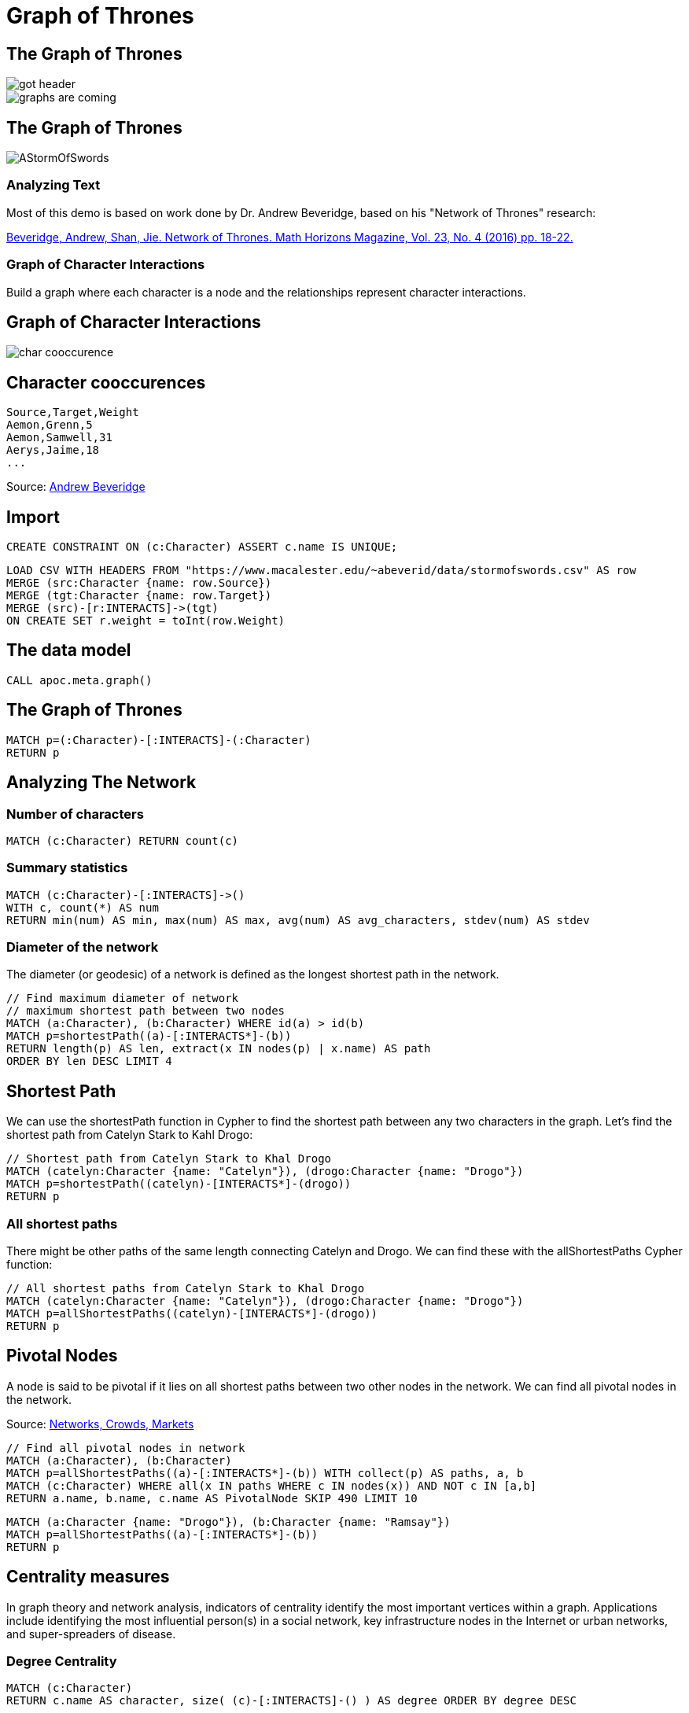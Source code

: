 = Graph of Thrones
:icons: font

== The Graph of Thrones

image::https://dl.dropboxusercontent.com/u/67572426/graph_of_thrones/got_header.png[float=left]
image::http://www.lyonwj.com/public/img/graphs-are-coming.jpg[float=right]
//image::https://upload.wikimedia.org/wikipedia/en/2/24/AStormOfSwords.jpg[float=left]

== The Graph of Thrones

image::https://upload.wikimedia.org/wikipedia/en/2/24/AStormOfSwords.jpg[float=right]

=== Analyzing Text

Most of this demo is based on work done by Dr. Andrew Beveridge, based on his "Network of Thrones" research:

https://www.macalester.edu/~abeverid/index.html[Beveridge, Andrew, Shan, Jie. Network of Thrones. Math Horizons Magazine, Vol. 23, No. 4 (2016) pp. 18-22.]

=== Graph of Character Interactions

//image::http://www.lyonwj.com/public/img/got-graph-full.png[float=right]

Build a graph where each character is a node and the relationships represent character interactions.


== Graph of Character Interactions

//image::https://upload.wikimedia.org/wikipedia/en/2/24/AStormOfSwords.jpg[]
image::https://dl.dropboxusercontent.com/u/67572426/graph_of_thrones/char_cooccurence.png[]

== Character cooccurences

[source]
----
Source,Target,Weight
Aemon,Grenn,5
Aemon,Samwell,31
Aerys,Jaime,18
...
----


Source: https://www.macalester.edu/~abeverid/data/stormofswords.csv[Andrew Beveridge]

== Import

[source,cypher]
----
CREATE CONSTRAINT ON (c:Character) ASSERT c.name IS UNIQUE;
----

[source,cypher]
----
LOAD CSV WITH HEADERS FROM "https://www.macalester.edu/~abeverid/data/stormofswords.csv" AS row
MERGE (src:Character {name: row.Source})
MERGE (tgt:Character {name: row.Target})
MERGE (src)-[r:INTERACTS]->(tgt)
ON CREATE SET r.weight = toInt(row.Weight)
----

== The data model

[source,cypher]
----
CALL apoc.meta.graph()
----


== The Graph of Thrones

[source,cypher]
----
MATCH p=(:Character)-[:INTERACTS]-(:Character)
RETURN p
----

== Analyzing The Network

=== Number of characters

[source,cypher]
----
MATCH (c:Character) RETURN count(c)
----

=== Summary statistics

[source, cypher]
----
MATCH (c:Character)-[:INTERACTS]->()
WITH c, count(*) AS num
RETURN min(num) AS min, max(num) AS max, avg(num) AS avg_characters, stdev(num) AS stdev
----

=== Diameter of the network

The diameter (or geodesic) of a network is defined as the longest shortest path in the network.

[source,cypher]
----
// Find maximum diameter of network
// maximum shortest path between two nodes
MATCH (a:Character), (b:Character) WHERE id(a) > id(b)
MATCH p=shortestPath((a)-[:INTERACTS*]-(b))
RETURN length(p) AS len, extract(x IN nodes(p) | x.name) AS path
ORDER BY len DESC LIMIT 4
----

== Shortest Path

We can use the shortestPath function in Cypher to find the shortest path between any two characters in the graph. Let’s find the shortest path from Catelyn Stark to Kahl Drogo:

[source,cypher]
----
// Shortest path from Catelyn Stark to Khal Drogo
MATCH (catelyn:Character {name: "Catelyn"}), (drogo:Character {name: "Drogo"})
MATCH p=shortestPath((catelyn)-[INTERACTS*]-(drogo))
RETURN p
----

=== All shortest paths

There might be other paths of the same length connecting Catelyn and Drogo. We can find these with the allShortestPaths Cypher function:

[source,cypher]
----
// All shortest paths from Catelyn Stark to Khal Drogo
MATCH (catelyn:Character {name: "Catelyn"}), (drogo:Character {name: "Drogo"})
MATCH p=allShortestPaths((catelyn)-[INTERACTS*]-(drogo))
RETURN p
----


== Pivotal Nodes

A node is said to be pivotal if it lies on all shortest paths between two other nodes in the network. We can find all pivotal nodes in the network.

.Source: https://www.cs.cornell.edu/home/kleinber/networks-book/[Networks, Crowds, Markets]

[source,cypher]
----
// Find all pivotal nodes in network
MATCH (a:Character), (b:Character)
MATCH p=allShortestPaths((a)-[:INTERACTS*]-(b)) WITH collect(p) AS paths, a, b
MATCH (c:Character) WHERE all(x IN paths WHERE c IN nodes(x)) AND NOT c IN [a,b]
RETURN a.name, b.name, c.name AS PivotalNode SKIP 490 LIMIT 10
----


[source,cypher]
----
MATCH (a:Character {name: "Drogo"}), (b:Character {name: "Ramsay"})
MATCH p=allShortestPaths((a)-[:INTERACTS*]-(b))
RETURN p
----

== Centrality measures

In graph theory and network analysis, indicators of centrality identify the most important vertices within a graph. Applications include identifying the most influential person(s) in a social network, key infrastructure nodes in the Internet or urban networks, and super-spreaders of disease.

=== Degree Centrality

[source,cypher]
----
MATCH (c:Character)
RETURN c.name AS character, size( (c)-[:INTERACTS]-() ) AS degree ORDER BY degree DESC
----

=== Weighted Degree Centrality

[source,cypher]
----
MATCH (c:Character)-[r:INTERACTS]-()
RETURN c.name AS character, sum(r.weight) AS weightedDegree ORDER BY weightedDegree DESC
----

== Apoc Procedures

image::https://dl.dropboxusercontent.com/u/67572426/graph_of_thrones/apoc_proc.png[]


== Betweenness Centrality

The betweenness centrality of a node in a network is the number of shortest paths between two other members in the network on which a given node appears.

Betweenness centality is an important metric because it can be used to identify “brokers of information” in the network or nodes that connect disparate clusters.

image::http://www.lyonwj.com/public/img/betweenness-centrality.png[]

.The red nodes have a high betweenness centrality and are connectors of clusters.

[source,cypher]
----
MATCH (c:Character)
WITH collect(c) AS characters
CALL apoc.algo.betweenness(['INTERACTS'], characters, 'BOTH') YIELD node, score
SET node.betweenness = score
RETURN node.name AS name, score ORDER BY score DESC
----

== Closeness Centrality

Nodes with high closeness centality are often highly connected within clusters in the graph, but not necessarily highly connected outside of the cluster.

Closeness centrality is the inverse of the average distance to all other characters in the network.

image::http://www.lyonwj.com/public/img/closeness-centrality.png[]

.Nodes with high closeness centrality are connected to many other nodes in a network.

[source,cypher]
----
MATCH (c:Character)
WITH collect(c) AS characters
CALL apoc.algo.closeness(['INTERACTS'], characters, 'BOTH') YIELD node, score
RETURN node.name AS name, score ORDER BY score DESC
----

== Using python igraph

We can use Neo4j with Python data science tools as well...

Continue with this https://github.com/johnymontana/graph-of-thrones/blob/master/network-of-thrones.ipynb[iPython Notebook]

== Visualization

image::http://www.lyonwj.com/public/img/graph-of-thrones.png[]

.Generated with https://github.com/johnymontana/neovis.js[neovis.js]
